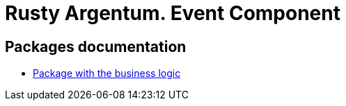 = Rusty Argentum. Event Component

== Packages documentation

* link:business/readme.adoc[Package with the business logic]
